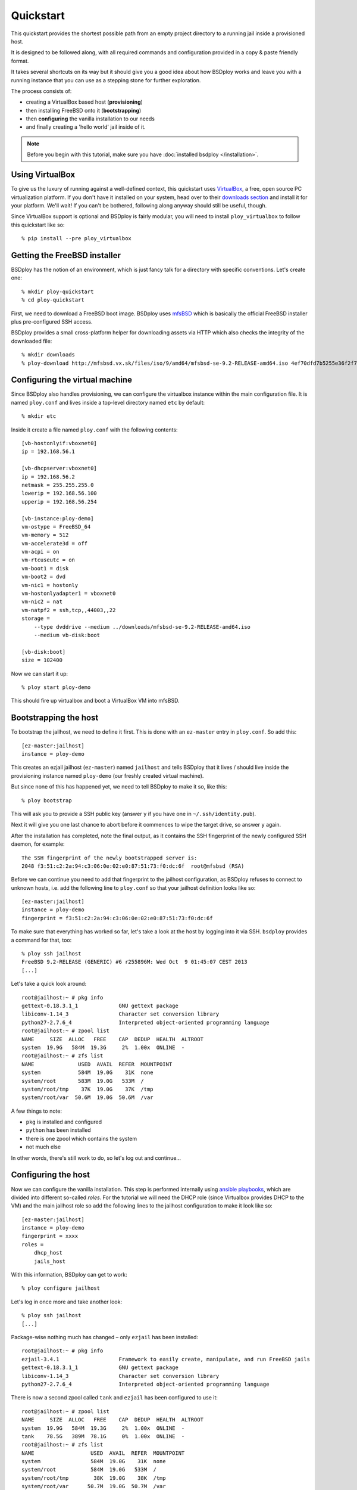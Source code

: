 Quickstart
==========

This quickstart provides the shortest possible path from an empty project directory to a running jail inside a provisioned host.

It is designed to be followed along, with all required commands and configuration provided in a copy & paste friendly format.

It takes several shortcuts on its way but it should give you a good idea about how BSDploy works and leave you with a running instance that you can use as a stepping stone for further exploration.

The process consists of:

- creating a VirtualBox based host (**provisioning**)
- then installing FreeBSD onto it (**bootstrapping**)
- then **configuring** the vanilla installation to our needs
- and finally creating a 'hello world' jail inside of it.

.. note:: Before you begin with this tutorial, make sure you have :doc:`installed bsdploy </installation>`.

Using VirtualBox
----------------

To give us the luxury of running against a well-defined context, this quickstart uses `VirtualBox <https://www.virtualbox.org>`_, a free, open source PC virtualization platform. If you don't have it installed on your system, head over to their `downloads section <https://www.virtualbox.org/wiki/Downloads>`_ and install it for your platform. We'll wait! If you can't be bothered, following along anyway should still be useful, though.

Since VirtualBox support is optional and BSDploy is fairly modular, you will need to install ``ploy_virtualbox`` to follow this quickstart like so::

	% pip install --pre ploy_virtualbox


Getting the FreeBSD installer
-----------------------------

BSDploy has the notion of an environment, which is just fancy talk for a directory with specific conventions. Let's create one::

	% mkdir ploy-quickstart
	% cd ploy-quickstart

First, we need to download a FreeBSD boot image. BSDploy uses `mfsBSD <http://mfsbsd.vx.sk>`_ which is basically the official FreeBSD installer plus pre-configured SSH access.

BSDploy provides a small cross-platform helper for downloading assets via HTTP which also checks the integrity of the downloaded file::

	% mkdir downloads
	% ploy-download http://mfsbsd.vx.sk/files/iso/9/amd64/mfsbsd-se-9.2-RELEASE-amd64.iso 4ef70dfd7b5255e36f2f7e1a5292c7a05019c8ce downloads/


Configuring the virtual machine
-------------------------------

Since BSDploy also handles provisioning, we can configure the virtualbox instance within the main configuration file. It is named ``ploy.conf`` and lives inside a top-level directory named ``etc`` by default::

	% mkdir etc

Inside it create a file named ``ploy.conf`` with the following contents::

	[vb-hostonlyif:vboxnet0]
	ip = 192.168.56.1

	[vb-dhcpserver:vboxnet0]
	ip = 192.168.56.2
	netmask = 255.255.255.0
	lowerip = 192.168.56.100
	upperip = 192.168.56.254

	[vb-instance:ploy-demo]
	vm-ostype = FreeBSD_64
	vm-memory = 512
	vm-accelerate3d = off
	vm-acpi = on
	vm-rtcuseutc = on
	vm-boot1 = disk
	vm-boot2 = dvd
	vm-nic1 = hostonly
	vm-hostonlyadapter1 = vboxnet0
	vm-nic2 = nat
	vm-natpf2 = ssh,tcp,,44003,,22
	storage =
	    --type dvddrive --medium ../downloads/mfsbsd-se-9.2-RELEASE-amd64.iso
	    --medium vb-disk:boot

	[vb-disk:boot]
	size = 102400

Now we can start it up::

	% ploy start ploy-demo

This should fire up virtualbox and boot a VirtualBox VM into mfsBSD.


Bootstrapping the host
----------------------

To bootstrap the jailhost, we need to define it first. This is done with an ``ez-master`` entry in ``ploy.conf``. So add this::

	[ez-master:jailhost]
	instance = ploy-demo

This creates an ezjail jailhost (``ez-master``) named ``jailhost`` and tells BSDploy that it lives / should live inside the provisioning instance named ``ploy-demo`` (our freshly created virtual machine).

But since none of this has happened yet, we need to tell BSDploy to make it so, like this::

	% ploy bootstrap

This will ask you to provide a SSH public key (answer ``y`` if you have one in ``~/.ssh/identity.pub``).

Next it will give you one last chance to abort before it commences to wipe the target drive, so answer ``y`` again.

After the installation has completed, note the final output, as it contains the SSH fingerprint of the newly configured SSH daemon, for example::

	The SSH fingerprint of the newly bootstrapped server is:
	2048 f3:51:c2:2a:94:c3:06:0e:02:e0:87:51:73:f0:dc:6f  root@mfsbsd (RSA)

Before we can continue you need to add that fingerprint to the jailhost configuration, as BSDploy refuses to connect to unknown hosts, i.e. add the following line to ``ploy.conf`` so that your jailhost definition looks like so::

	[ez-master:jailhost]
	instance = ploy-demo
	fingerprint = f3:51:c2:2a:94:c3:06:0e:02:e0:87:51:73:f0:dc:6f

To make sure that everything has worked so far, let's take a look at the host by logging into it via SSH. ``bsdploy`` provides a command for that, too::

	% ploy ssh jailhost
	FreeBSD 9.2-RELEASE (GENERIC) #6 r255896M: Wed Oct  9 01:45:07 CEST 2013
	[...]

Let's take a quick look around::

	root@jailhost:~ # pkg info
	gettext-0.18.3.1_1             GNU gettext package
	libiconv-1.14_3                Character set conversion library
	python27-2.7.6_4               Interpreted object-oriented programming language
	root@jailhost:~ # zpool list
	NAME     SIZE  ALLOC   FREE    CAP  DEDUP  HEALTH  ALTROOT
	system  19.9G   584M  19.3G     2%  1.00x  ONLINE  -
	root@jailhost:~ # zfs list
	NAME              USED  AVAIL  REFER  MOUNTPOINT
	system            584M  19.0G    31K  none
	system/root       583M  19.0G   533M  /
	system/root/tmp    37K  19.0G    37K  /tmp
	system/root/var  50.6M  19.0G  50.6M  /var

A few things to note:

- ``pkg`` is installed and configured
- ``python`` has been installed
- there is one zpool which contains the system
- not much else

In other words, there's still work to do, so let's log out and continue...


Configuring the host
--------------------

Now we can configure the vanilla installation. This step is performed internally using `ansible playbooks <http://docs.ansible.com/playbooks_intro.html>`_, which are divided into different so-called *roles*. For the tutorial we will need the DHCP role (since Virtualbox provides DHCP to the VM) and the main jailhost role so add the following lines to the jailhost configuration to make it look like so::

	[ez-master:jailhost]
	instance = ploy-demo
	fingerprint = xxxx
	roles =
	    dhcp_host
	    jails_host

With this information, BSDploy can get to work::

	% ploy configure jailhost

Let's log in once more and take another look::

	% ploy ssh jailhost
	[...]

Package-wise nothing much has changed – only ``ezjail`` has been installed::

	root@jailhost:~ # pkg info
	ezjail-3.4.1                   Framework to easily create, manipulate, and run FreeBSD jails
	gettext-0.18.3.1_1             GNU gettext package
	libiconv-1.14_3                Character set conversion library
	python27-2.7.6_4               Interpreted object-oriented programming language

There is now a second zpool called ``tank`` and ``ezjail`` has been configured to use it::

	root@jailhost:~ # zpool list
	NAME     SIZE  ALLOC   FREE    CAP  DEDUP  HEALTH  ALTROOT
	system  19.9G   584M  19.3G     2%  1.00x  ONLINE  -
	tank    78.5G   389M  78.1G     0%  1.00x  ONLINE  -
	root@jailhost:~ # zfs list
	NAME                  USED  AVAIL  REFER  MOUNTPOINT
	system                584M  19.0G    31K  none
	system/root           584M  19.0G   533M  /
	system/root/tmp        38K  19.0G    38K  /tmp
	system/root/var      50.7M  19.0G  50.7M  /var
	tank                  389M  76.9G   144K  none
	tank/jails            389M  76.9G  8.05M  /usr/jails
	tank/jails/basejail   377M  76.9G   377M  /usr/jails/basejail
	tank/jails/newjail   3.58M  76.9G  3.58M  /usr/jails/newjail

But there aren't any jails configured yet::

	root@jailhost:~ # ezjail-admin list
	STA JID  IP              Hostname                       Root Directory
	--- ---- --------------- ------------------------------ ------------------------

Let's change that...


Creating a jail
---------------

Add the following lines to ``etc/ploy.conf``::


	[ez-instance:demo_jail]
	ip = 10.0.0.1

and start the jail like so::

	% ploy start demo_jail

Let's check on it first, by logging into the host::

	ploy ssh jailhost
	root@jailhost:~ # ezjail-admin list
	STA JID  IP              Hostname                       Root Directory
	--- ---- --------------- ------------------------------ ------------------------
	ZR  1    10.0.0.1        demo_jail                      /usr/jails/demo_jail

Ok, we have a running jail, listening on a private IP – how do we communicate with it?
Basically, there are two options (besides giving it a public IP): either port forwarding from the host or using a SSH proxy command.

Rather conveniently `ploy_ezjail <https://github.com/ployground/ploy_ezjail>`_ has defaults for the latter.

Log out from the jailhost and run this::

	# ploy ssh demo_jail
	FreeBSD 9.2-RELEASE (GENERIC) #6 r255896M: Wed Oct  9 01:45:07 CEST 2013

	Gehe nicht über Los.
	root@demo_jail:~ #

and there you are, inside the jail.

But frankly, that's not very interesting. As a final step of this introduction, let's configure it to act as a simple webserver using an ansible playbook.


Configuring a jail
------------------

Like with the jailhost, we could assign roles to our demo jail, but another way is to create a playbook with the same name. If such a playbook exists, BSDploy will use that when you call ``configure``. So, create a top-level file named ``jailhost-demo_jail.yml`` with the following content:

.. code-block:: yaml

	---
	- hosts: jailhost-demo_jail
	  tasks:
	    - name: install nginx
	      pkgng: name=nginx state=present
	    - name: enable nginx at startup time
	      lineinfile: dest=/etc/rc.conf regexp=^nginx_enable= line=nginx_enable=\"YES\"
	    - name: make sure nginx is running or reloaded
	      service: name=nginx state=restarted

and apply it::

	% ploy configure demo_jail

Ok, now we have a jail with a webserver running inside of it. How do we access it? Right, *port forwarding*...


Port forwarding
***************

Port forwarding from the host to jails is implemented using ``ipnat`` and BSDploy offers explicit support for configuring it.

To do so, create a file named ``host_vars/jailhost.yml``::

	% mkdir host_vars

with the following content::

	ipnat_rules:
	    - "rdr em0 {{ ansible_em0.ipv4[0].address }}/32 port 80 -> {{ hostvars['jailhost-demo_jail']['ploy_ip'] }} port 80"

To activate the rules, re-apply the jail host configuration.
Ansible will figure out, that it needs to update them (and only them) and then restart the network. However, in practice running the entire configuration can take quite some time, so if you already know you only want to update some specific sub set of tasks you can pass in one or more tags. In this case for updating the ipnat rules::

	% ploy configure jailhost -t ipnat_rules

Since the demo is running inside a host that got its IP address via DHCP we will need to find that out before we can access it in the browser.

To find out, which one was assigned run ``ifconfig`` like so::

	% ploy ssh jailhost 'ifconfig em0'
	em0: flags=8843<UP,BROADCAST,RUNNING,SIMPLEX,MULTICAST> metric 0 mtu 1500
		options=9b<RXCSUM,TXCSUM,VLAN_MTU,VLAN_HWTAGGING,VLAN_HWCSUM>
		ether 08:00:27:87:2e:40
		inet 192.168.56.108 netmask 0xffffff00 broadcast 192.168.56.255
		nd6 options=29<PERFORMNUD,IFDISABLED,AUTO_LINKLOCAL>
		media: Ethernet autoselect (1000baseT <full-duplex>)
		status: active

Visit the IP in your browser and you should be greeted with the default page of ``nginx``.
